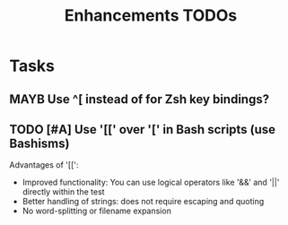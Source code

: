 # Hey Emacs, this is a -*- org -*- file ...
#+TITLE:     Enhancements TODOs

* Tasks

** MAYB Use ^[ instead of \e for Zsh key bindings?

** TODO [#A] Use '[[' over '[' in Bash scripts (use Bashisms)

Advantages of '[[':
- Improved functionality: You can use logical operators like '&&' and '||'
  directly within the test
- Better handling of strings: does not require escaping and quoting
- No word-splitting or filename expansion

